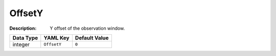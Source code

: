 .. _#/properties/Environment/properties/Player/properties/Observer/properties/OffsetY:

.. #/properties/Environment/properties/Player/properties/Observer/properties/OffsetY

OffsetY
=======

:Description: Y offset of the observation window.

.. list-table::

   * - **Data Type**
     - **YAML Key**
     - **Default Value**
   * - integer
     - ``OffsetY``
     - ``0``


